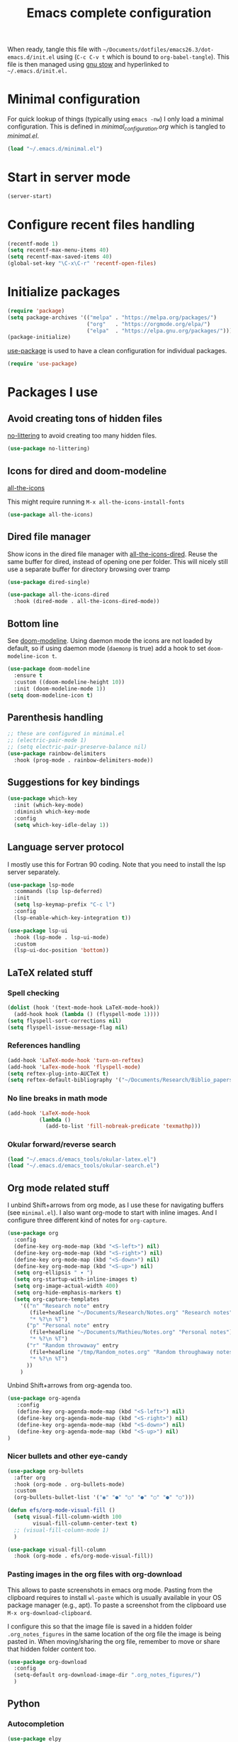 #+TITLE: Emacs complete configuration
#+PROPERTIES: header-args:emacs-lisp :mkdirp yes

When ready, tangle this file with
=~/Documents/dotfiles/emacs26.3/dot-emacs.d/init.el= using (=C-c C-v t=
which is bound to =org-babel-tangle=). This file is then managed using
[[https://www.gnu.org/software/stow/][gnu stow]] and hyperlinked to =~/.emacs.d/init.el.=

* Minimal configuration

For quick lookup of things (typically using =emacs -nw=) I only load a
minimal configuration. This is defined in [[~/Documents/dotfiles/emacs26.3/dot-emacs.d/minimal_configuration.org][minimal_configuration.org]]
which is tangled to [[~/.emacs.d/minimal.el][minimal.el]].

#+BEGIN_SRC emacs-lisp :tangle ~/Documents/dotfiles/emacs26.3/dot-emacs.d/init.el
(load "~/.emacs.d/minimal.el")
#+END_SRC


* Start in server mode

#+BEGIN_SRC emacs-lisp  :tangle ~/Documents/dotfiles/emacs26.3/dot-emacs.d/init.el
(server-start)
#+END_SRC


* Configure recent files handling

#+BEGIN_SRC emacs-lisp  :tangle ~/Documents/dotfiles/emacs26.3/dot-emacs.d/init.el
(recentf-mode 1)
(setq recentf-max-menu-items 40)
(setq recentf-max-saved-items 40)
(global-set-key "\C-x\C-r" 'recentf-open-files)
#+END_SRC


* Initialize packages

#+BEGIN_SRC emacs-lisp  :tangle ~/Documents/dotfiles/emacs26.3/dot-emacs.d/init.el
(require 'package)
(setq package-archives '(("melpa" . "https://melpa.org/packages/")
                         ("org"   . "https://orgmode.org/elpa/")
                         ("elpa"  . "https://elpa.gnu.org/packages/")))
(package-initialize)
#+END_SRC

[[https://github.com/jwiegley/use-package][use-package]] is used to have a clean configuration for individual packages.

#+BEGIN_SRC emacs-lisp  :tangle ~/Documents/dotfiles/emacs26.3/dot-emacs.d/init.el
(require 'use-package)
#+END_SRC


* Packages I use

** Avoid creating tons of hidden files

[[https://github.com/emacscollective/no-littering][no-littering]] to avoid creating too many hidden files.

#+BEGIN_SRC emacs-lisp  :tangle ~/Documents/dotfiles/emacs26.3/dot-emacs.d/init.el
(use-package no-littering)
#+END_SRC


** Icons for dired and doom-modeline

[[https://github.com/domtronn/all-the-icons.el][all-the-icons]]

This might require running =M-x all-the-icons-install-fonts=

#+BEGIN_SRC emacs-lisp  :tangle ~/Documents/dotfiles/emacs26.3/dot-emacs.d/init.el
(use-package all-the-icons)
#+END_SRC


** Dired file manager

Show icons in the dired file manager with [[https://github.com/jtbm37/all-the-icons-dired][all-the-icons-dired]].
Reuse the same buffer for dired, instead of opening one per folder.
This will nicely still use a separate buffer for directory browsing
over tramp

#+BEGIN_SRC emacs-lisp  :tangle ~/Documents/dotfiles/emacs26.3/dot-emacs.d/init.el
(use-package dired-single)

(use-package all-the-icons-dired
  :hook (dired-mode . all-the-icons-dired-mode))
#+END_SRC


** Bottom line

 See [[https://github.com/seagle0128/doom-modeline][doom-modeline]]. Using daemon mode the icons are not loaded by
 default, so if using daemon mode (=daemonp= is true) add a hook to set
 =doom-modeline-icon t=.

#+BEGIN_SRC emacs-lisp  :tangle ~/Documents/dotfiles/emacs26.3/dot-emacs.d/init.el
(use-package doom-modeline
  :ensure t
  :custom ((doom-modeline-height 10))
  :init (doom-modeline-mode 1))
(setq doom-modeline-icon t)
#+END_SRC


** Parenthesis handling

#+BEGIN_SRC emacs-lisp  :tangle ~/Documents/dotfiles/emacs26.3/dot-emacs.d/init.el
;; these are configured in minimal.el
;; (electric-pair-mode 1)
;; (setq electric-pair-preserve-balance nil)
(use-package rainbow-delimiters
  :hook (prog-mode . rainbow-delimiters-mode))
#+END_SRC


** Suggestions for key bindings

#+BEGIN_SRC emacs-lisp  :tangle ~/Documents/dotfiles/emacs26.3/dot-emacs.d/init.el
(use-package which-key
  :init (which-key-mode)
  :diminish which-key-mode
  :config
  (setq which-key-idle-delay 1))
#+END_SRC


** Language server protocol

I mostly use this for Fortran 90 coding. Note that you need to install
the lsp server separately.

#+BEGIN_SRC emacs-lisp  :tangle ~/Documents/dotfiles/emacs26.3/dot-emacs.d/init.el
(use-package lsp-mode
  :commands (lsp lsp-deferred)
  :init
  (setq lsp-keymap-prefix "C-c l")
  :config
  (lsp-enable-which-key-integration t))

(use-package lsp-ui
  :hook (lsp-mode . lsp-ui-mode)
  :custom
  (lsp-ui-doc-position 'bottom))
#+END_SRC


** LaTeX related stuff

*** Spell checking

#+BEGIN_SRC emacs-lisp  :tangle ~/Documents/dotfiles/emacs26.3/dot-emacs.d/init.el
(dolist (hook '(text-mode-hook LaTeX-mode-hook))
  (add-hook hook (lambda () (flyspell-mode 1))))
(setq flyspell-sort-corrections nil)
(setq flyspell-issue-message-flag nil)
#+END_SRC

*** References handling

#+BEGIN_SRC emacs-lisp  :tangle ~/Documents/dotfiles/emacs26.3/dot-emacs.d/init.el
(add-hook 'LaTeX-mode-hook 'turn-on-reftex)
(add-hook 'LaTex-mode-hook 'flyspell-mode)
(setq reftex-plug-into-AUCTeX t)
(setq reftex-default-bibliography '("~/Documents/Research/Biblio_papers/bibtex/master_bibtex.bib"))
#+END_SRC

*** No line breaks in math mode

#+BEGIN_SRC emacs-lisp  :tangle ~/Documents/dotfiles/emacs26.3/dot-emacs.d/init.el
(add-hook 'LaTeX-mode-hook
          (lambda ()
            (add-to-list 'fill-nobreak-predicate 'texmathp)))
#+END_SRC

*** Okular forward/reverse search

#+BEGIN_SRC emacs-lisp  :tangle ~/Documents/dotfiles/emacs26.3/dot-emacs.d/init.el
  (load "~/.emacs.d/emacs_tools/okular-latex.el")
  (load "~/.emacs.d/emacs_tools/okular-search.el")
#+END_SRC


** Org mode related stuff

I unbind Shift+arrows from org mode, as I use these for navigating
buffers (see =minimal.el=). I also want org-mode to start with inline
images. And I configure three different kind of notes for =org-capture=.

#+BEGIN_SRC emacs-lisp  :tangle ~/Documents/dotfiles/emacs26.3/dot-emacs.d/init.el
(use-package org
  :config
  (define-key org-mode-map (kbd "<S-left>") nil)
  (define-key org-mode-map (kbd "<S-right>") nil)
  (define-key org-mode-map (kbd "<S-down>") nil)
  (define-key org-mode-map (kbd "<S-up>") nil)
  (setq org-ellipsis " ▾ ")
  (setq org-startup-with-inline-images t)
  (setq org-image-actual-width 400)
  (setq org-hide-emphasis-markers t)
  (setq org-capture-templates
	'(("n" "Research note" entry
	   (file+headline "~/Documents/Research/Notes.org" "Research notes")
	   "* %?\n %T")
	  ("p" "Personal note" entry
	   (file+headline "~/Documents/Mathieu/Notes.org" "Personal notes")
	   "* %?\n %T")
	  ("r" "Random throwaway" entry
	   (file+headline "/tmp/Random_notes.org" "Random throughaway notes")
	   "* %?\n %T")
	  ))
    )
#+END_SRC

Unbind Shift+arrows from org-agenda too.

#+BEGIN_SRC emacs-lisp  :tangle ~/Documents/dotfiles/emacs26.3/dot-emacs.d/init.el
(use-package org-agenda
   :config
   (define-key org-agenda-mode-map (kbd "<S-left>") nil)
   (define-key org-agenda-mode-map (kbd "<S-right>") nil)
   (define-key org-agenda-mode-map (kbd "<S-down>") nil)
   (define-key org-agenda-mode-map (kbd "<S-up>") nil)
)
#+END_SRC

*** Nicer bullets and other eye-candy

#+BEGIN_SRC emacs-lisp  :tangle ~/Documents/dotfiles/emacs26.3/dot-emacs.d/init.el
(use-package org-bullets
  :after org
  :hook (org-mode . org-bullets-mode)
  :custom
  (org-bullets-bullet-list '("◉" "●" "○" "●" "○" "●" "○")))

(defun efs/org-mode-visual-fill ()
  (setq visual-fill-column-width 100
        visual-fill-column-center-text t)
  ;; (visual-fill-column-mode 1)
  )

(use-package visual-fill-column
  :hook (org-mode . efs/org-mode-visual-fill))
#+END_SRC

*** Pasting images in the org files with org-download

This allows to paste screenshots in emacs org mode. Pasting from the
clipboard requires to install =wl-paste= which is usually available in
your OS package manager (e.g., apt). To paste a screenshot from the
clipboard use =M-x org-download-clipboard=.

I configure this so that the image file is saved in a hidden folder
=.org_notes_figures= in the same location of the org file the image is
being pasted in. When moving/sharing the org file, remember to move or
share that hidden folder content too.

#+BEGIN_SRC emacs-lisp  :tangle ~/Documents/dotfiles/emacs26.3/dot-emacs.d/init.el
(use-package org-download
  :config
  (setq-default org-download-image-dir ".org_notes_figures/")
  )
#+END_SRC


** Python

*** Autocompletion

#+BEGIN_SRC emacs-lisp  :tangle ~/Documents/dotfiles/emacs26.3/dot-emacs.d/init.el
(use-package elpy
  :ensure t
  :init
  (elpy-enable))
#+END_SRC

*** Formatting

Use [[https://pypi.org/project/black/][black]] to format code

#+BEGIN_SRC emacs-lisp  :tangle ~/Documents/dotfiles/emacs26.3/dot-emacs.d/init.el
(load "~/.emacs.d/emacs_tools/blacken.el")
#+END_SRC

*** Flycheck completion

#+BEGIN_SRC emacs-lisp  :tangle ~/Documents/dotfiles/emacs26.3/dot-emacs.d/init.el
(when (require 'flycheck nil t)
  (setq elpy-modules (delq 'elpy-module-flymake elpy-modules))
  (add-hook 'elpy-mode-hook 'flycheck-mode))
#+END_SRC


** Git version control with magit

#+BEGIN_SRC emacs-lisp  :tangle ~/Documents/dotfiles/emacs26.3/dot-emacs.d/init.el
(use-package magit
  :custom
  (magit-display-buffer-function #'magit-display-buffer-same-window-except-diff-v1))
#+END_SRC


** Improve search with ivy

#+BEGIN_SRC emacs-lisp  :tangle ~/Documents/dotfiles/emacs26.3/dot-emacs.d/init.el
(use-package ivy
  :diminish
  :bind (("C-s" . swiper)
         :map ivy-minibuffer-map
         ("TAB" . ivy-alt-done)
         ("C-l" . ivy-alt-done)
         ("C-j" . ivy-next-line)
         ("C-k" . ivy-previous-line)
         :map ivy-switch-buffer-map
         ("C-k" . ivy-previous-line)
         ("C-l" . ivy-done)
         ("C-d" . ivy-switch-buffer-kill)
         :map ivy-reverse-i-search-map
         ("C-k" . ivy-previous-line)
         ("C-d" . ivy-reverse-i-search-kill))
  :config
  (ivy-mode 1))
#+END_SRC

This below allows ivy to order auto-completion based on most common usage.

#+BEGIN_SRC emacs-lisp  :tangle ~/Documents/dotfiles/emacs26.3/dot-emacs.d/init.el
(use-package ivy-prescient
  :after counsel
  :custom
  (ivy-prescient-enable-filtering nil)
  :config
  ;; remember sorting across sessions
  (prescient-persist-mode 1)
  (ivy-prescient-mode 1))
#+END_SRC


** Counsel

#+BEGIN_SRC emacs-lisp  :tangle ~/Documents/dotfiles/emacs26.3/dot-emacs.d/init.el
(use-package counsel
  :bind (("C-M-j" . 'counsel-switch-buffer)
         :map minibuffer-local-map
         ("C-r" . 'counsel-minibuffer-history))
  :custom
  (counsel-linux-app-format-function #'counsel-linux-app-format-function-name-only)
  :config
  (counsel-mode 1))
#+END_SRC


** Company

#+BEGIN_SRC emacs-lisp  :tangle ~/Documents/dotfiles/emacs26.3/dot-emacs.d/init.el
(use-package company
  :after lsp-mode
  :hook (lsp-mode . company-mode)
  :bind (:map company-active-map
         ("<tab>" . company-complete-selection))
        (:map lsp-mode-map
         ("<tab>" . company-indent-or-complete-common))
  :custom
  (company-minimum-prefix-length 1)
  (company-idle-delay 0.0))

(use-package company-box
  :hook (company-mode . company-box-mode))
#+END_SRC


** Tramp

Tramp allows to connect to a remote server and open remote files
locally. It will read your =~/.ssh/config= appropriately.

#+BEGIN_SRC emacs-lisp  :tangle ~/Documents/dotfiles/emacs26.3/dot-emacs.d/init.el
(use-package tramp
  :config
  (setq tramp-default-method "ssh"))
#+END_SRC


** Helpful to improve documentation

This improves the documentation accessed with =M-x describe-key=, =M-x
describe-function= and similar.

#+BEGIN_SRC emacs-lisp :tangle ~/Documents/dotfiles/emacs26.3/dot-emacs.d/init.el
(use-package helpful
  :custom
  (counsel-describe-function-function #'helpful-callable)
  (counsel-describe-variable-function #'helpful-variable)
  :bind
  ([remap describe-function] . counsel-describe-function)
  ([remap describe-command] . helpful-command)
  ([remap describe-variable] . counsel-describe-variable)
  ([remap describe-key] . helpful-key))
#+END_SRC


* Customized keybindings

** org-mode related

#+BEGIN_SRC emacs-lisp  :tangle ~/Documents/dotfiles/emacs26.3/dot-emacs.d/init.el
(define-key global-map "\C-cl" 'org-store-link)
(define-key global-map "\C-ca" 'org-agenda)
(define-key global-map "\C-cr" 'org-capture)
(define-key global-map "\C-ctl" 'org-todo-list)
#+END_SRC


** jump to last line of a given column

This is useful sometimes when looking up large data files.
The way I obtained this is a bit convoluted.

#+BEGIN_SRC :tangle no
to define macro with user interaction
(defun my-macro-query (arg)
  "Prompt for input using minibuffer during kbd macro execution.
 With prefix argument, allows you to select what prompt string to use.
 If the input is non-empty, it is inserted at point."
  (interactive "P")
  (let* ((query (lambda () (kbd-macro-query t)))
         (prompt (if arg (read-from-minibuffer "PROMPT: ") "Input: "))
         (input (unwind-protect
                    (progn
                      (add-hook 'minibuffer-setup-hook query)
                      (read-from-minibuffer prompt))
                  (remove-hook 'minibuffer-setup-hook query))))
    (unless (string= "" input) (insert input))))

(global-set-key "\C-xQ" 'my-macro-query)
see http://www.emacswiki.org/emacs/KeyboardMacros#toc4 to have an idea of how I came up with this solution
#+END_SRC

Using the macro query above, I defined a way to jump.

#+BEGIN_SRC emacs-lisp  :tangle ~/Documents/dotfiles/emacs26.3/dot-emacs.d/init.el
(defun go-to-column (column)
  (interactive "nColumn: ")
  (move-to-column column t))
(global-set-key (kbd "M-g TAB") 'go-to-column)

(fset 'last-line-which-col
      "\C-[>\C-[OA\C-a\C-[g\C-i\C-u\C-xq[OB")

(put 'last-line-which-col 'kmacro t)

(global-set-key (kbd "C-c C-l") 'last-line-which-col)
#+END_SRC


* Outstanding minor issues
** TODO fix =org-download-clipboard= gnome crashes

   This is actually caused by wl-paste, which causes crashes even when
   called from terminal, see https://www.mail-archive.com/desktop-packages@lists.launchpad.net/msg654327.html

** TODO make ein run in its own server
